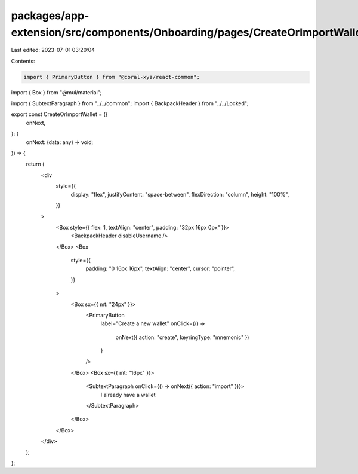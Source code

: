 packages/app-extension/src/components/Onboarding/pages/CreateOrImportWallet.tsx
===============================================================================

Last edited: 2023-07-01 03:20:04

Contents:

.. code-block:: tsx

    import { PrimaryButton } from "@coral-xyz/react-common";
import { Box } from "@mui/material";

import { SubtextParagraph } from "../../common";
import { BackpackHeader } from "../../Locked";

export const CreateOrImportWallet = ({
  onNext,
}: {
  onNext: (data: any) => void;
}) => {
  return (
    <div
      style={{
        display: "flex",
        justifyContent: "space-between",
        flexDirection: "column",
        height: "100%",
      }}
    >
      <Box style={{ flex: 1, textAlign: "center", padding: "32px 16px 0px" }}>
        <BackpackHeader disableUsername />
      </Box>
      <Box
        style={{
          padding: "0 16px 16px",
          textAlign: "center",
          cursor: "pointer",
        }}
      >
        <Box sx={{ mt: "24px" }}>
          <PrimaryButton
            label="Create a new wallet"
            onClick={() =>
              onNext({ action: "create", keyringType: "mnemonic" })
            }
          />
        </Box>
        <Box sx={{ mt: "16px" }}>
          <SubtextParagraph onClick={() => onNext({ action: "import" })}>
            I already have a wallet
          </SubtextParagraph>
        </Box>
      </Box>
    </div>
  );
};


